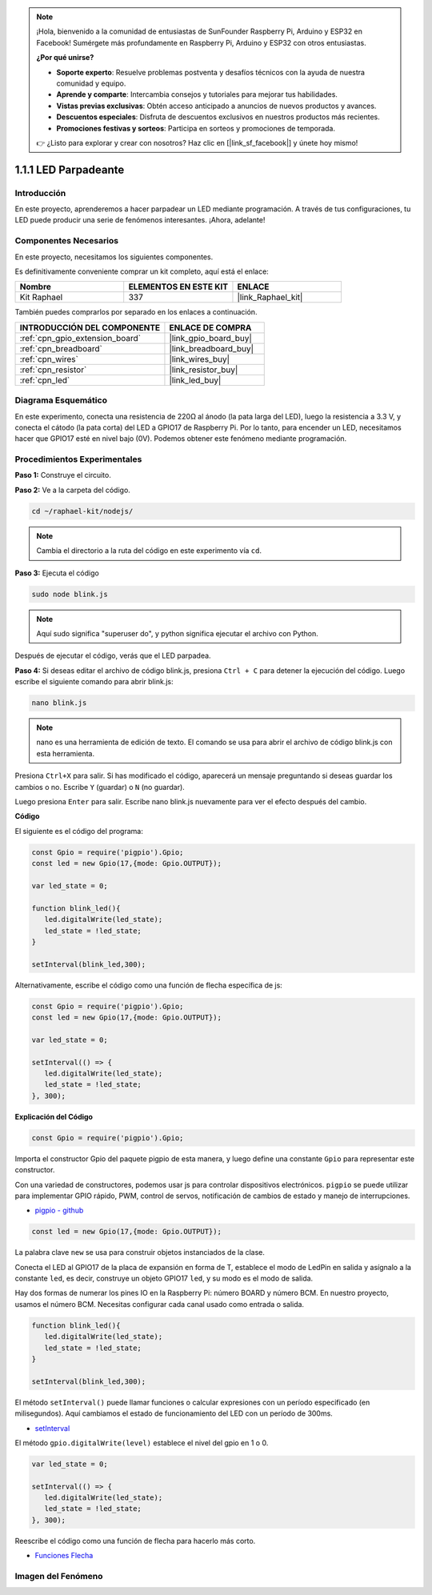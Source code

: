 .. note::

    ¡Hola, bienvenido a la comunidad de entusiastas de SunFounder Raspberry Pi, Arduino y ESP32 en Facebook! Sumérgete más profundamente en Raspberry Pi, Arduino y ESP32 con otros entusiastas.

    **¿Por qué unirse?**

    - **Soporte experto**: Resuelve problemas postventa y desafíos técnicos con la ayuda de nuestra comunidad y equipo.
    - **Aprende y comparte**: Intercambia consejos y tutoriales para mejorar tus habilidades.
    - **Vistas previas exclusivas**: Obtén acceso anticipado a anuncios de nuevos productos y avances.
    - **Descuentos especiales**: Disfruta de descuentos exclusivos en nuestros productos más recientes.
    - **Promociones festivas y sorteos**: Participa en sorteos y promociones de temporada.

    👉 ¿Listo para explorar y crear con nosotros? Haz clic en [|link_sf_facebook|] y únete hoy mismo!

.. _1.1.1_js:

1.1.1 LED Parpadeante
=========================

Introducción
-----------------

En este proyecto, aprenderemos a hacer parpadear un LED mediante programación. 
A través de tus configuraciones, tu LED puede producir una serie de fenómenos interesantes. 
¡Ahora, adelante!

Componentes Necesarios
------------------------------

En este proyecto, necesitamos los siguientes componentes. 

.. image:: img/blinking_led_list.png
    :width: 800
    :align: center

Es definitivamente conveniente comprar un kit completo, aquí está el enlace: 

.. list-table::
    :widths: 20 20 20
    :header-rows: 1

    *   - Nombre	
        - ELEMENTOS EN ESTE KIT
        - ENLACE
    *   - Kit Raphael
        - 337
        - |link_Raphael_kit|

También puedes comprarlos por separado en los enlaces a continuación.

.. list-table::
    :widths: 30 20
    :header-rows: 1

    *   - INTRODUCCIÓN DEL COMPONENTE
        - ENLACE DE COMPRA

    *   - :ref:`cpn_gpio_extension_board`
        - |link_gpio_board_buy|
    *   - :ref:`cpn_breadboard`
        - |link_breadboard_buy|
    *   - :ref:`cpn_wires`
        - |link_wires_buy|
    *   - :ref:`cpn_resistor`
        - |link_resistor_buy|
    *   - :ref:`cpn_led`
        - |link_led_buy|

Diagrama Esquemático
---------------------------

En este experimento, conecta una resistencia de 220Ω al ánodo (la pata larga del LED), 
luego la resistencia a 3.3 V, y conecta el cátodo (la pata corta) del LED a GPIO17 de 
Raspberry Pi. Por lo tanto, para encender un LED, necesitamos hacer que GPIO17 esté en 
nivel bajo (0V). Podemos obtener este fenómeno mediante programación.

.. image:: img/image48.png
    :width: 800
    :align: center

Procedimientos Experimentales
-----------------------------------

**Paso 1:** Construye el circuito.

.. image:: img/image49.png
    :width: 800
    :align: center

**Paso 2:** Ve a la carpeta del código.

.. raw:: html

   <run></run>

.. code-block::

   cd ~/raphael-kit/nodejs/

.. note::
    Cambia el directorio a la ruta del código en este experimento vía ``cd``.

**Paso 3:** Ejecuta el código

.. raw:: html

   <run></run>

.. code-block::

   sudo node blink.js

.. note::
    Aquí sudo significa "superuser do", y python significa ejecutar el archivo con Python.

Después de ejecutar el código, verás que el LED parpadea.

**Paso 4:** Si deseas editar el archivo de código blink.js,
presiona ``Ctrl + C`` para detener la ejecución del código. Luego escribe el siguiente
comando para abrir blink.js:

.. raw:: html

   <run></run>

.. code-block::

   nano blink.js

.. note::
    nano es una herramienta de edición de texto. El comando se usa para abrir el
    archivo de código blink.js con esta herramienta.

Presiona ``Ctrl+X`` para salir. Si has modificado el código, aparecerá un
mensaje preguntando si deseas guardar los cambios o no. Escribe ``Y`` (guardar)
o ``N`` (no guardar).

Luego presiona ``Enter`` para salir. Escribe nano blink.js nuevamente para
ver el efecto después del cambio.

**Código**

El siguiente es el código del programa:

.. code-block:: js

   const Gpio = require('pigpio').Gpio;
   const led = new Gpio(17,{mode: Gpio.OUTPUT});

   var led_state = 0;

   function blink_led(){
      led.digitalWrite(led_state);
      led_state = !led_state;
   }

   setInterval(blink_led,300);


Alternativamente, escribe el código como una función de flecha específica de js:

.. code-block:: js

   const Gpio = require('pigpio').Gpio;
   const led = new Gpio(17,{mode: Gpio.OUTPUT});

   var led_state = 0;

   setInterval(() => {
      led.digitalWrite(led_state);
      led_state = !led_state;
   }, 300);


**Explicación del Código**

.. code-block:: js

   const Gpio = require('pigpio').Gpio;

Importa el constructor Gpio del paquete pigpio de esta manera,
y luego define una constante ``Gpio`` para representar este constructor.

Con una variedad de constructores, podemos usar js para controlar dispositivos electrónicos.
``pigpio`` se puede utilizar para implementar GPIO rápido, PWM, control de servos, notificación de cambios de estado y manejo de interrupciones.

* `pigpio - github <https://github.com/fivdi/pigpio>`_

.. Una envoltura para la biblioteca C de pigpio que permite un rápido control de GPIO, PWM, servos,
.. notificación de cambios de estado y manejo de interrupciones con JS en la Raspberry Pi Zero,
.. 1, 2, 3 o 4.

.. code-block:: js

   const led = new Gpio(17,{mode: Gpio.OUTPUT});

La palabra clave ``new`` se usa para construir objetos instanciados de la clase.

Conecta el LED al GPIO17 de la placa de expansión en forma de T,
establece el modo de LedPin en salida y asígnalo a la constante ``led``,
es decir, construye un objeto GPIO17 ``led``, y su modo es el modo de salida.

Hay dos formas de numerar los pines IO en la Raspberry Pi:
número BOARD y número BCM. En nuestro proyecto, usamos el número BCM.
Necesitas configurar cada canal usado como entrada o salida.

.. code-block:: js

   function blink_led(){
      led.digitalWrite(led_state);
      led_state = !led_state;
   }

   setInterval(blink_led,300);

El método ``setInterval()`` puede llamar funciones o calcular expresiones con un período especificado (en milisegundos).
Aquí cambiamos el estado de funcionamiento del LED con un período de 300ms.

*  `setInterval <https://developer.mozilla.org/en-US/docs/Web/API/setInterval>`_

El método ``gpio.digitalWrite(level)`` establece el nivel del gpio en 1 o 0.

.. code-block:: js


   var led_state = 0;

   setInterval(() => {
      led.digitalWrite(led_state);
      led_state = !led_state;
   }, 300);

Reescribe el código como una función de flecha para hacerlo más corto.

* `Funciones Flecha <https://developer.mozilla.org/en-US/docs/Web/JavaScript/Reference/Functions/Arrow_functions>`_

Imagen del Fenómeno
-------------------------

.. image:: img/image54.jpeg
    :width: 800
    :align: center